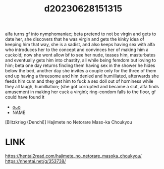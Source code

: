 :PROPERTIES:
:ID:       4bbef0fc-54f3-4973-a351-0be25ef5639b
:END:
#+title: d20230628151315
#+filetags: :20230628151315:ntronary:
alfa turns gf into nymphomaniac; beta pretend to not be virgin and gets to date her, she discovers that he was virgin and gets the kinky idea of keeping him that way, she is a sadist, and also keeps having sex with alfa who introduces her to the concept and convinces her of making him a cuckold; now she wont allow bf to see her nude, teases him, masturbates and eventually gets him into chastity, all while being femdom but loving to him; beta one day returns finding them having sex in the shower he hides below the bed, another day she invites a couple only for the three of them end up having a threesome and him denied and humilliated, afterwards she feeds him cum and they get him to fuck a sex doll out of horniness while they all laugh, humilliation; (she got corrupted and became a slut, alfa finds amusement in making her cuck a virgin); ring-condom falls to the floor, gf could have found it
- [[id:0fde5537-8d42-4e90-9727-011ac6ba649d][oᴗo]]
- NAME
[Blitzkrieg (Denchi)] Hajimete no Netorare Maso-ka Choukyou
* LINK
https://hentai2read.com/hajimete_no_netorare_masoka_choukyou/
https://nhentai.net/g/353738/
